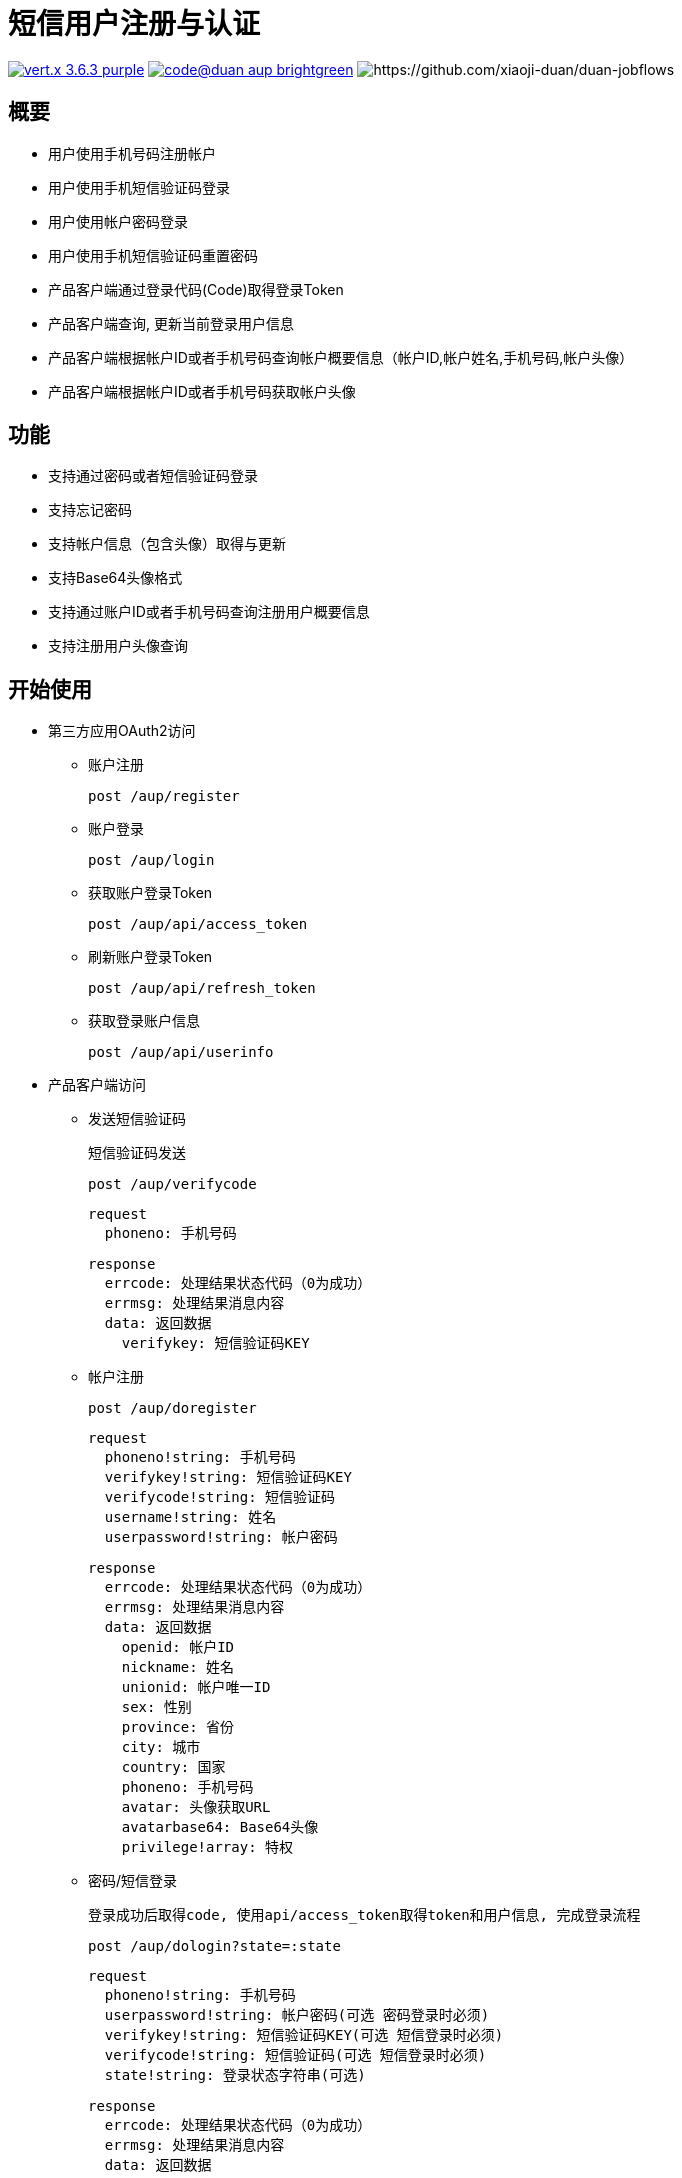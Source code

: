 = 短信用户注册与认证

image:https://img.shields.io/badge/vert.x-3.6.3-purple.svg[link="https://vertx.io"] image:https://img.shields.io/badge/code@duan-aup-brightgreen.svg[link="https://www.guobaa.com"] image:https://img.shields.io/librariesio/github/xiaoji--duan/duan--jobflows.svg[https://github.com/xiaoji-duan/duan-jobflows]

== 概要

* 用户使用手机号码注册帐户
* 用户使用手机短信验证码登录
* 用户使用帐户密码登录
* 用户使用手机短信验证码重置密码
* 产品客户端通过登录代码(Code)取得登录Token
* 产品客户端查询, 更新当前登录用户信息
* 产品客户端根据帐户ID或者手机号码查询帐户概要信息（帐户ID,帐户姓名,手机号码,帐户头像）
* 产品客户端根据帐户ID或者手机号码获取帐户头像

== 功能

* 支持通过密码或者短信验证码登录
* 支持忘记密码
* 支持帐户信息（包含头像）取得与更新
* 支持Base64头像格式
* 支持通过账户ID或者手机号码查询注册用户概要信息
* 支持注册用户头像查询

== 开始使用

* 第三方应用OAuth2访问
  ** 账户注册
  
  post /aup/register

  ** 账户登录
  
  post /aup/login

  ** 获取账户登录Token
  
  post /aup/api/access_token

  ** 刷新账户登录Token
  
  post /aup/api/refresh_token

  ** 获取登录账户信息
  
  post /aup/api/userinfo

* 产品客户端访问
  ** 发送短信验证码
  
  短信验证码发送

  post /aup/verifycode
  
  request
    phoneno: 手机号码
  
  response
    errcode: 处理结果状态代码（0为成功）
    errmsg: 处理结果消息内容
    data: 返回数据
      verifykey: 短信验证码KEY
  
  ** 帐户注册
  
  post /aup/doregister
  
  request
    phoneno!string: 手机号码
    verifykey!string: 短信验证码KEY
    verifycode!string: 短信验证码
    username!string: 姓名
    userpassword!string: 帐户密码
  
  response
    errcode: 处理结果状态代码（0为成功）
    errmsg: 处理结果消息内容
    data: 返回数据
      openid: 帐户ID
      nickname: 姓名
      unionid: 帐户唯一ID
      sex: 性别
      province: 省份
      city: 城市
      country: 国家
      phoneno: 手机号码
      avatar: 头像获取URL
      avatarbase64: Base64头像
      privilege!array: 特权

  ** 密码/短信登录

  登录成功后取得code, 使用api/access_token取得token和用户信息, 完成登录流程

  post /aup/dologin?state=:state
  
  request
    phoneno!string: 手机号码
    userpassword!string: 帐户密码(可选 密码登录时必须)
    verifykey!string: 短信验证码KEY(可选 短信登录时必须)
    verifycode!string: 短信验证码(可选 短信登录时必须)
    state!string: 登录状态字符串(可选)
  
  response
    errcode: 处理结果状态代码（0为成功）
    errmsg: 处理结果消息内容
    data: 返回数据
      code: 本次登录Code
      openid: 登录帐户ID
      unionid: 登录帐户唯一ID
      state: 请求参数原值返回,无请求值返回空字符串
  
  ** 获取账户登录Token
  
  post /aup/api/access_token?appid=:appid&secret=:secret&code=:code&grant_type=:grant_type
  
  request
    appid: 应用ID
    secret: 应用SECRET
    code: 登录返回Code
    grant_type: 授权类型
  
  response
    errcode: 处理结果状态代码（0为成功）
    errmsg: 处理结果消息内容
    data: 返回数据
      appid: 应用ID
      access_token: 登录Token
      refresh_token: 刷新Token用Token
      access_time: 登录时间
      expires_in: 过期时间（0为不过期）
      scope: 访问授权

  ** 刷新账户登录Token
  
  post /aup/api/refresh_token

  request
    appid: 应用ID
    refresh_token: 刷新Token用Token
    grant_type: 授权类型

  response
    errcode: 处理结果状态代码（0为成功）
    errmsg: 处理结果消息内容
    data: 返回数据
      appid: 应用ID
      access_token: 登录Token
      refresh_token: 刷新Token用Token
      access_time: 登录时间
      expires_in: 过期时间（0为不过期）
      scope: 访问授权

  ** 获取登录账户信息
  
  post /aup/api/userinfo

* 短应用服务访问
  ** 获取账户信息
  
  post /aup/data/:phoneno/userinfo
